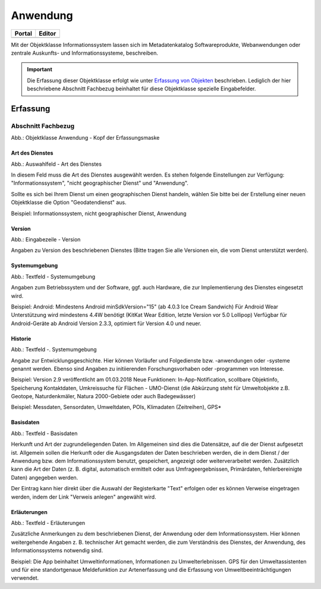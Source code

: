 
Anwendung
=========

.. csv-table::
    :header: "Portal", "Editor"
    :widths: 30,30

	.. image:: ../../../img/ige/icons/objekte/portal/informationssystem.png, .. image:: ../../../img/ige/icons/objekte/ige/informationssystem.png

Mit der Objektklasse Informationssystem lassen sich im Metadatenkatalog Softwareprodukte, Webanwendungen oder zentrale Auskunfts- und Informationssysteme, beschreiben.

.. important:: Die Erfassung dieser Objektklasse erfolgt wie unter `Erfassung von Objekten <https://metaver-bedienungsanleitung.readthedocs.io/de/latest/metaver_ige/ige_erfassung/erfassung-objekte.html>`_ beschrieben. Lediglich der hier beschriebene Abschnitt Fachbezug beinhaltet für diese Objektklasse spezielle Eingabefelder.


Erfassung
---------

Abschnitt Fachbezug
^^^^^^^^^^^^^^^^^^^

.. image:: ../../../img_ige/metaver_ige/ige_erfassung/ige_objekte/ige_abschnitt-04_fachbezug/ige-abschnitt_fachbezug.png
   :width: 700

.. image:: ../../../img_ige/metaver_ige/ige_erfassung/ige_objekte/ige_objektklassen/objektklasse_anwendung/anwendung_kopf.png
   :width: 500

Abb.: Objektklasse Anwendung - Kopf der Erfassungsmaske


Art des Dienstes
''''''''''''''''

.. image:: ../../../img_ige/metaver_ige/ige_erfassung/ige_objekte/ige_objektklassen/objektklasse_anwendung/fachbezug_art-des-dienstes.png


Abb.: Auswahlfeld - Art des Dienstes

In diesem Feld muss die Art des Dienstes ausgewählt werden. Es stehen folgende Einstellungen zur Verfügung: "Informationssystem", "nicht geographischer Dienst" und "Anwendung". 

Sollte es sich bei Ihrem Dienst um einen geographischen Dienst handeln, wählen Sie bitte bei der Erstellung einer neuen Objektklasse die Option "Geodatendienst" aus.

Beispiel: Informationssystem, nicht geographischer Dienst, Anwendung
 
 
Version
'''''''

.. image:: ../../../img_ige/metaver_ige/ige_erfassung/ige_objekte/ige_objektklassen/objektklasse_anwendung/fachbezug_version.png


Abb.: Eingabezeile - Version

Angaben zu Version des beschriebenen Dienstes (Bitte tragen Sie alle Versionen ein, die vom Dienst unterstützt werden).

 
Systemumgebung
''''''''''''''

.. image:: ../../../img_ige/metaver_ige/ige_erfassung/ige_objekte/ige_objektklassen/objektklasse_anwendung/fachbezug_systemumgebung.png


Abb.: Textfeld - Systemumgebung

Angaben zum Betriebssystem und der Software, ggf. auch Hardware, die zur Implementierung des Dienstes eingesetzt wird.

Beispiel:
Android: Mindestens Android minSdkVersion="15" (ab 4.0.3 Ice Cream Sandwich)
Für Android Wear Unterstützung wird mindestens 4.4W benötigt (KitKat Wear Edition, letzte Version vor 5.0 Lollipop) Verfügbar für Android-Geräte ab Android Version 2.3.3, optimiert für Version 4.0 und neuer.

 
Historie
'''''''''

.. image:: ../../../img_ige/metaver_ige/ige_erfassung/ige_objekte/ige_objektklassen/objektklasse_anwendung/fachbezug_historie.png


Abb.: Textfeld -. Systemumgebung

Angabe zur Entwicklungsgeschichte. Hier können Vorläufer und Folgedienste bzw. -anwendungen oder -systeme genannt werden. Ebenso sind Angaben zu initiierenden Forschungsvorhaben oder -programmen von Interesse.

Beispiel: Version 2.9 veröffentlicht am 01.03.2018
Neue Funktionen: In-App-Notification, scollbare Objektinfo, Speicherung Kontaktdaten, Umkreissuche für Flächen - UMO-Dienst (die Abkürzung steht für Umweltobjekte z.B. Geotope, Naturdenkmäler, Natura 2000-Gebiete oder auch Badegewässer)

Beispiel: Messdaten, Sensordaten, Umweltdaten, POIs, Klimadaten (Zeitreihen), GPS*

Basisdaten
''''''''''

.. image:: ../../../img_ige/metaver_ige/ige_erfassung/ige_objekte/ige_objektklassen/objektklasse_anwendung/fachbezug_basisdaten.png


Abb.: Textfeld - Basisdaten

Herkunft und Art der zugrundeliegenden Daten.
Im Allgemeinen sind dies die Datensätze, auf die der Dienst aufgesetzt ist. Allgemein sollen die Herkunft oder die Ausgangsdaten der Daten beschrieben werden, die in dem Dienst / der Anwendung bzw. dem Informationssystem benutzt, gespeichert, angezeigt oder weiterverarbeitet werden. Zusätzlich kann die Art der Daten (z. B. digital, automatisch ermittelt oder aus Umfrageergebnissen, Primärdaten, fehlerbereinigte Daten) angegeben werden.

Der Eintrag kann hier direkt über die Auswahl der Registerkarte "Text" erfolgen oder es können Verweise eingetragen werden, indem der Link "Verweis anlegen" angewählt wird.


Erläuterungen
'''''''''''''

.. image:: ../../../img_ige/metaver_ige/ige_erfassung/ige_objekte/ige_objektklassen/objektklasse_anwendung/fachbezug_erlaeuterungen.png


Abb.: Textfeld - Erläuterungen

Zusätzliche Anmerkungen zu dem beschriebenen Dienst, der Anwendung oder dem Informationssystem. Hier können weitergehende Angaben z. B. technischer Art gemacht werden, die zum Verständnis des Dienstes, der Anwendung, des Informationssystems notwendig sind.

Beispiel:
Die App beinhaltet Umweltinformationen, Informationen zu Umwelterlebnissen. GPS für den Umweltassistenten und für eine standortgenaue Meldefunktion zur Artenerfassung und die Erfassung von Umweltbeeinträchtigungen verwendet.
